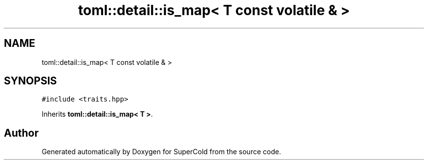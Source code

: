 .TH "toml::detail::is_map< T const volatile & >" 3 "Sat Jun 18 2022" "Version 1.0" "SuperCold" \" -*- nroff -*-
.ad l
.nh
.SH NAME
toml::detail::is_map< T const volatile & >
.SH SYNOPSIS
.br
.PP
.PP
\fC#include <traits\&.hpp>\fP
.PP
Inherits \fBtoml::detail::is_map< T >\fP\&.

.SH "Author"
.PP 
Generated automatically by Doxygen for SuperCold from the source code\&.
